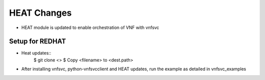 ============
HEAT Changes
============

* HEAT module is updated to enable orchestration of VNF with vnfsvc


Setup for REDHAT
----------------

* Heat updates::
    $ git clone <>
    $ Copy <filename> to <dest.path>

* After installing vnfsvc, python-vnfsvcclient and HEAT updates, run the example as detailed in vnfsvc_examples
